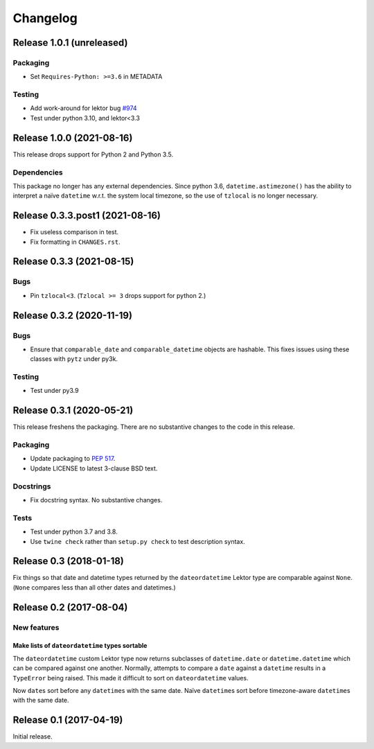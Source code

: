 *********
Changelog
*********

Release 1.0.1 (unreleased)
==========================

Packaging
---------

- Set ``Requires-Python: >=3.6`` in METADATA

Testing
-------

- Add work-around for lektor bug `#974`_
- Test under python 3.10, and lektor<3.3

.. _#974: https://github.com/lektor/lektor/pull/974

Release 1.0.0 (2021-08-16)
==========================

This release drops support for Python 2 and Python 3.5.

Dependencies
------------

This package no longer has any external dependencies.  Since python
3.6, ``datetime.astimezone()`` has the ability to interpret a naïve
``datetime`` w.r.t. the system local timezone, so the use of
``tzlocal`` is no longer necessary.

Release 0.3.3.post1 (2021-08-16)
================================

- Fix useless comparison in test.
- Fix formatting in ``CHANGES.rst``.


Release 0.3.3 (2021-08-15)
==========================

Bugs
----

- Pin ``tzlocal<3``.  (``Tzlocal >= 3`` drops support for python 2.)

Release 0.3.2 (2020-11-19)
==========================

Bugs
----

- Ensure that ``comparable_date`` and ``comparable_datetime`` objects
  are hashable.  This fixes issues using these classes with ``pytz``
  under py3k.
  
Testing
-------

- Test under py3.9

Release 0.3.1 (2020-05-21)
==========================

This release freshens the packaging.
There are no substantive changes to the code in this release.

Packaging
---------

- Update packaging to :PEP:`517`.

- Update LICENSE to latest 3-clause BSD text.

Docstrings
----------

- Fix docstring syntax.  No substantive changes.

Tests
-----

- Test under python 3.7 and 3.8.

- Use ``twine check`` rather than ``setup.py check`` to test
  description syntax.

Release 0.3 (2018-01-18)
========================

Fix things so that date and datetime types returned by the ``dateordatetime`` Lektor type are comparable against ``None``.  (``None`` compares less than all other dates and datetimes.)


Release 0.2 (2017-08-04)
========================

New features
------------

Make lists of ``dateordatetime`` types sortable
^^^^^^^^^^^^^^^^^^^^^^^^^^^^^^^^^^^^^^^^^^^^^^^

The ``dateordatetime`` custom Lektor type now returns subclasses of ``datetime.date`` or ``datetime.datetime`` which can be compared against one another.  Normally, attempts to compare a ``date`` against a ``datetime`` results in a ``TypeError`` being raised.  This made it difficult to sort on ``dateordatetime`` values.

Now ``date``\s sort before any ``datetime``\s with the same date.  Naïve ``datetime``\s sort before timezone-aware ``datetime``\s with the same date.

Release 0.1 (2017-04-19)
========================

Initial release.
